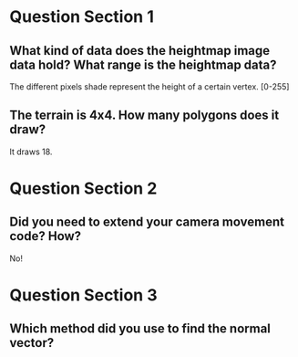 * Question Section 1
** What kind of data does the heightmap image data hold? What range is the heightmap data?
   The different pixels shade represent the height of a certain
   vertex. [0-255]
** The terrain is 4x4. How many polygons does it draw?
   It draws 18.

* Question Section 2
** Did you need to extend your camera movement code? How?
   No!

* Question Section 3
** Which method did you use to find the normal vector?
